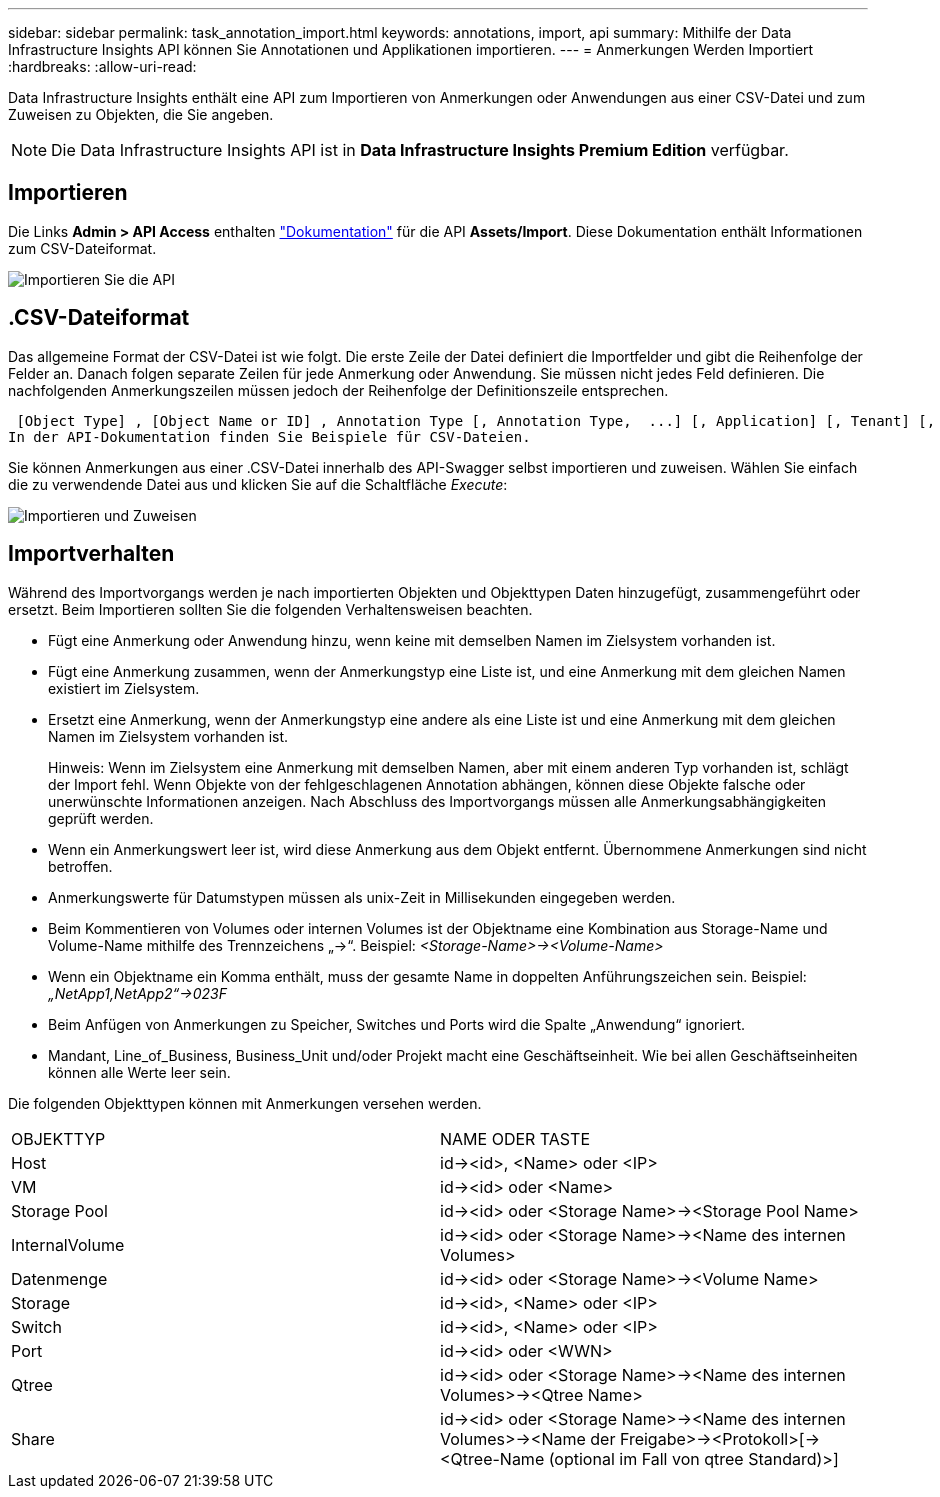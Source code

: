 ---
sidebar: sidebar 
permalink: task_annotation_import.html 
keywords: annotations, import, api 
summary: Mithilfe der Data Infrastructure Insights API können Sie Annotationen und Applikationen importieren. 
---
= Anmerkungen Werden Importiert
:hardbreaks:
:allow-uri-read: 


[role="lead"]
Data Infrastructure Insights enthält eine API zum Importieren von Anmerkungen oder Anwendungen aus einer CSV-Datei und zum Zuweisen zu Objekten, die Sie angeben.


NOTE: Die Data Infrastructure Insights API ist in *Data Infrastructure Insights Premium Edition* verfügbar.



== Importieren

Die Links *Admin > API Access* enthalten link:API_Overview.html["Dokumentation"] für die API *Assets/Import*. Diese Dokumentation enthält Informationen zum CSV-Dateiformat.

image:api_assets_import.png["Importieren Sie die API"]



== .CSV-Dateiformat

Das allgemeine Format der CSV-Datei ist wie folgt. Die erste Zeile der Datei definiert die Importfelder und gibt die Reihenfolge der Felder an. Danach folgen separate Zeilen für jede Anmerkung oder Anwendung. Sie müssen nicht jedes Feld definieren. Die nachfolgenden Anmerkungszeilen müssen jedoch der Reihenfolge der Definitionszeile entsprechen.

 [Object Type] , [Object Name or ID] , Annotation Type [, Annotation Type,  ...] [, Application] [, Tenant] [, Line_Of_Business] [, Business_Unit] [, Project]
In der API-Dokumentation finden Sie Beispiele für CSV-Dateien.

Sie können Anmerkungen aus einer .CSV-Datei innerhalb des API-Swagger selbst importieren und zuweisen. Wählen Sie einfach die zu verwendende Datei aus und klicken Sie auf die Schaltfläche _Execute_:

image:api_assets_import_assign.png["Importieren und Zuweisen"]



== Importverhalten

Während des Importvorgangs werden je nach importierten Objekten und Objekttypen Daten hinzugefügt, zusammengeführt oder ersetzt. Beim Importieren sollten Sie die folgenden Verhaltensweisen beachten.

* Fügt eine Anmerkung oder Anwendung hinzu, wenn keine mit demselben Namen im Zielsystem vorhanden ist.
* Fügt eine Anmerkung zusammen, wenn der Anmerkungstyp eine Liste ist, und eine Anmerkung mit dem gleichen Namen existiert im Zielsystem.
* Ersetzt eine Anmerkung, wenn der Anmerkungstyp eine andere als eine Liste ist und eine Anmerkung mit dem gleichen Namen im Zielsystem vorhanden ist.
+
Hinweis: Wenn im Zielsystem eine Anmerkung mit demselben Namen, aber mit einem anderen Typ vorhanden ist, schlägt der Import fehl. Wenn Objekte von der fehlgeschlagenen Annotation abhängen, können diese Objekte falsche oder unerwünschte Informationen anzeigen. Nach Abschluss des Importvorgangs müssen alle Anmerkungsabhängigkeiten geprüft werden.

* Wenn ein Anmerkungswert leer ist, wird diese Anmerkung aus dem Objekt entfernt. Übernommene Anmerkungen sind nicht betroffen.
* Anmerkungswerte für Datumstypen müssen als unix-Zeit in Millisekunden eingegeben werden.
* Beim Kommentieren von Volumes oder internen Volumes ist der Objektname eine Kombination aus Storage-Name und Volume-Name mithilfe des Trennzeichens „\->“. Beispiel: _<Storage-Name>\-><Volume-Name>_
* Wenn ein Objektname ein Komma enthält, muss der gesamte Name in doppelten Anführungszeichen sein. Beispiel: _„NetApp1,NetApp2“\->023F_
* Beim Anfügen von Anmerkungen zu Speicher, Switches und Ports wird die Spalte „Anwendung“ ignoriert.
* Mandant, Line_of_Business, Business_Unit und/oder Projekt macht eine Geschäftseinheit. Wie bei allen Geschäftseinheiten können alle Werte leer sein.


Die folgenden Objekttypen können mit Anmerkungen versehen werden.

|===


| OBJEKTTYP | NAME ODER TASTE 


| Host | id\-><id>, <Name> oder <IP> 


| VM | id\-><id> oder <Name> 


| Storage Pool | id\-><id> oder <Storage Name>\-><Storage Pool Name> 


| InternalVolume | id\-><id> oder <Storage Name>\-><Name des internen Volumes> 


| Datenmenge | id\-><id> oder <Storage Name>\-><Volume Name> 


| Storage | id\-><id>, <Name> oder <IP> 


| Switch | id\-><id>, <Name> oder <IP> 


| Port | id\-><id> oder <WWN> 


| Qtree | id\-><id> oder <Storage Name>\-><Name des internen Volumes>\-><Qtree Name> 


| Share | id\-><id> oder <Storage Name>\-><Name des internen Volumes>\-><Name der Freigabe>\-><Protokoll>[\-><Qtree-Name (optional im Fall von qtree Standard)>] 
|===